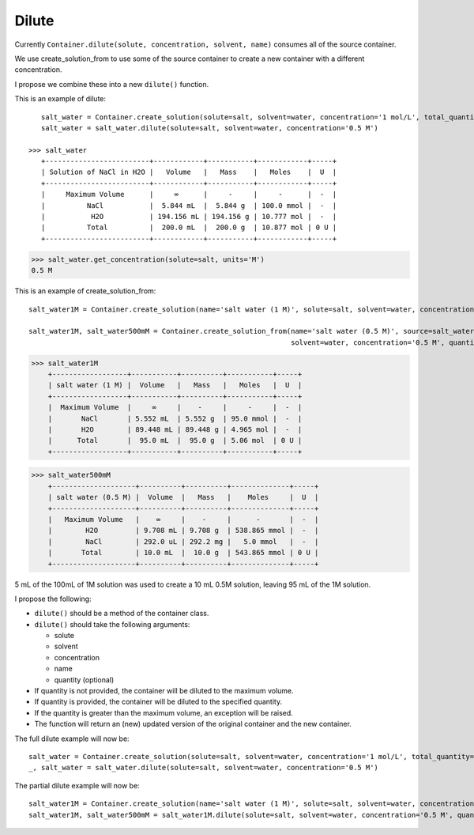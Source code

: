 Dilute
""""""

Currently ``Container.dilute(solute, concentration, solvent, name)`` consumes all of the source container.

We use create_solution_from to use some of the source container to create a new container with a different concentration.

I propose we combine these into a new ``dilute()`` function.

This is an example of dilute::

    salt_water = Container.create_solution(solute=salt, solvent=water, concentration='1 mol/L', total_quantity='100 mL')
    salt_water = salt_water.dilute(solute=salt, solvent=water, concentration='0.5 M')

 >>> salt_water
    +-------------------------+------------+-----------+------------+-----+
    | Solution of NaCl in H2O |   Volume   |   Mass    |   Moles    |  U  |
    +-------------------------+------------+-----------+------------+-----+
    |     Maximum Volume      |     ∞      |     -     |     -      |  -  |
    |          NaCl           |  5.844 mL  |  5.844 g  | 100.0 mmol |  -  |
    |           H2O           | 194.156 mL | 194.156 g | 10.777 mol |  -  |
    |          Total          |  200.0 mL  |  200.0 g  | 10.877 mol | 0 U |
    +-------------------------+------------+-----------+------------+-----+

>>> salt_water.get_concentration(solute=salt, units='M')
0.5 M


This is an example of create_solution_from::

    salt_water1M = Container.create_solution(name='salt water (1 M)', solute=salt, solvent=water, concentration='1 M', quantity='100 mL')

    salt_water1M, salt_water500mM = Container.create_solution_from(name='salt water (0.5 M)', source=salt_water1M, solute=salt,
                                                                   solvent=water, concentration='0.5 M', quantity='10 mL')


>>> salt_water1M
    +------------------+-----------+----------+-----------+-----+
    | salt water (1 M) |  Volume   |   Mass   |   Moles   |  U  |
    +------------------+-----------+----------+-----------+-----+
    |  Maximum Volume  |     ∞     |    -     |     -     |  -  |
    |       NaCl       | 5.552 mL  | 5.552 g  | 95.0 mmol |  -  |
    |       H2O        | 89.448 mL | 89.448 g | 4.965 mol |  -  |
    |      Total       |  95.0 mL  |  95.0 g  | 5.06 mol  | 0 U |
    +------------------+-----------+----------+-----------+-----+

>>> salt_water500mM
    +--------------------+----------+----------+--------------+-----+
    | salt water (0.5 M) |  Volume  |   Mass   |    Moles     |  U  |
    +--------------------+----------+----------+--------------+-----+
    |   Maximum Volume   |    ∞     |    -     |      -       |  -  |
    |        H2O         | 9.708 mL | 9.708 g  | 538.865 mmol |  -  |
    |        NaCl        | 292.0 uL | 292.2 mg |   5.0 mmol   |  -  |
    |       Total        | 10.0 mL  |  10.0 g  | 543.865 mmol | 0 U |
    +--------------------+----------+----------+--------------+-----+

5 mL of the 100mL of 1M solution was used to create a 10 mL 0.5M solution, leaving 95 mL of the 1M solution.


I propose the following:

- ``dilute()`` should be a method of the container class.
- ``dilute()`` should take the following arguments:

  - solute
  - solvent
  - concentration
  - name
  - quantity (optional)
- If quantity is not provided, the container will be diluted to the maximum volume.
- If quantity is provided, the container will be diluted to the specified quantity.
- If the quantity is greater than the maximum volume, an exception will be raised.
- The function will return an (new) updated version of the original container and the new container.

The full dilute example will now be::

    salt_water = Container.create_solution(solute=salt, solvent=water, concentration='1 mol/L', total_quantity='100 mL')
    _, salt_water = salt_water.dilute(solute=salt, solvent=water, concentration='0.5 M')

The partial dilute example will now be::

    salt_water1M = Container.create_solution(name='salt water (1 M)', solute=salt, solvent=water, concentration='1 M', total_quantity='100 mL')
    salt_water1M, salt_water500mM = salt_water1M.dilute(solute=salt, solvent=water, concentration='0.5 M', quantity='10 mL')
